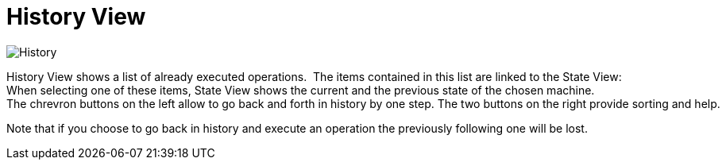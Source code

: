 
[[javafx-history-view]]
= History View

image::History.png[]

History View shows a list of already executed operations. 
The items contained in this list are linked to the State View: 
When selecting one of these items, State View shows the current and the previous state of the chosen machine.  
The chrevron buttons on the left allow to go back and forth in history by one step. The two buttons on the right provide sorting and help.

Note that if you choose to go back in history and execute an operation
the previously following one will be lost.
